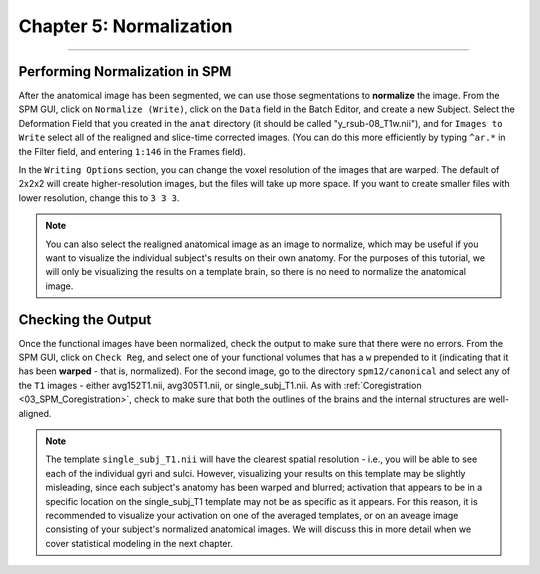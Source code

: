 .. _05_SPM_Normalize:

=========================
Chapter 5: Normalization
=========================

---------------

Performing Normalization in SPM
*******************************

After the anatomical image has been segmented, we can use those segmentations to **normalize** the image. From the SPM GUI, click on ``Normalize (Write)``, click on the ``Data`` field in the Batch Editor, and create a new Subject. Select the Deformation Field that you created in the ``anat`` directory (it should be called "y_rsub-08_T1w.nii"), and for ``Images to Write`` select all of the realigned and slice-time corrected images. (You can do this more efficiently by typing ``^ar.*`` in the Filter field, and entering ``1:146`` in the Frames field).

In the ``Writing Options`` section, you can change the voxel resolution of the images that are warped. The default of 2x2x2 will create higher-resolution images, but the files will take up more space. If you want to create smaller files with lower resolution, change this to ``3 3 3``.

.. note::

  You can also select the realigned anatomical image as an image to normalize, which may be useful if you want to visualize the individual subject's results on their own anatomy. For the purposes of this tutorial, we will only be visualizing the results on a template brain, so there is no need to normalize the anatomical image.


Checking the Output
*******************

Once the functional images have been normalized, check the output to make sure that there were no errors. From the SPM GUI, click on ``Check Reg``, and select one of your functional volumes that has a ``w`` prepended to it (indicating that it has been **warped** - that is, normalized). For the second image, go to the directory ``spm12/canonical`` and select any of the ``T1`` images - either avg152T1.nii, avg305T1.nii, or single_subj_T1.nii. As with :ref:`Coregistration <03_SPM_Coregistration>`, check to make sure that both the outlines of the brains and the internal structures are well-aligned.

.. note::

  The template ``single_subj_T1.nii`` will have the clearest spatial resolution - i.e., you will be able to see each of the individual gyri and sulci. However, visualizing your results on this template may be slightly misleading, since each subject's anatomy has been warped and blurred; activation that appears to be in a specific location on the single_subj_T1 template may not be as specific as it appears. For this reason, it is recommended to visualize your activation on one of the averaged templates, or on an aveage image consisting of your subject's normalized anatomical images. We will discuss this in more detail when we cover statistical modeling in the next chapter.
  
.. figure:: 04_05_CheckNormalization.gif

